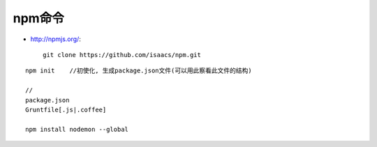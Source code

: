 npm命令
##################

* http://npmjs.org/::

    git clone https://github.com/isaacs/npm.git


::

    npm init    //初使化, 生成package.json文件(可以用此察看此文件的结构)

    // 
    package.json
    Gruntfile[.js|.coffee]

    npm install nodemon --global




